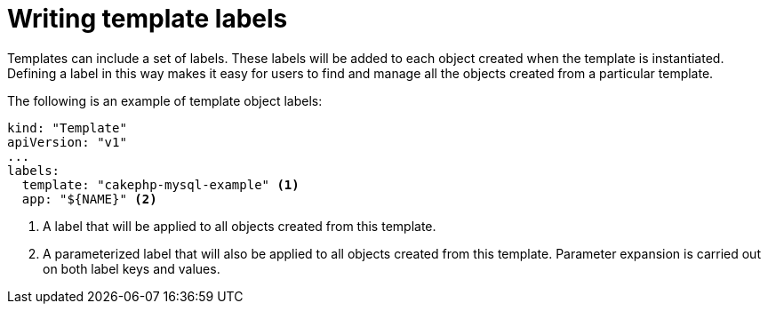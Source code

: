// Module included in the following assemblies:
//
// * assembly/images

[id="templates-writing-label_{context}"]
= Writing template labels

Templates can include a set of labels. These labels will be added to each object
created when the template is instantiated. Defining a label in this way makes it
easy for users to find and manage all the objects created from a particular
template.

The following is an example of template object labels:

[source,yaml]
----
kind: "Template"
apiVersion: "v1"
...
labels:
  template: "cakephp-mysql-example" <1>
  app: "${NAME}" <2>
----
<1> A label that will be applied to all objects created from this template.
<2> A parameterized label that will also be applied to all objects created from
this template.  Parameter expansion is carried out on both label keys and
values.

